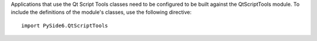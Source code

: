 Applications that use the Qt Script Tools classes need to be configured to be built against the QtScriptTools module. To include the definitions of the module's classes, use the following directive:

::

    import PySide6.QtScriptTools
